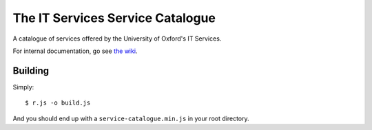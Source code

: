 The IT Services Service Catalogue
=================================

A catalogue of services offered by the University of Oxford's IT Services.

For internal documentation, go see `the wiki <https://github.com/ox-it/service-catalogue/wiki>`_.

Building
--------

Simply::

    $ r.js -o build.js

And you should end up with a ``service-catalogue.min.js`` in your root directory.
